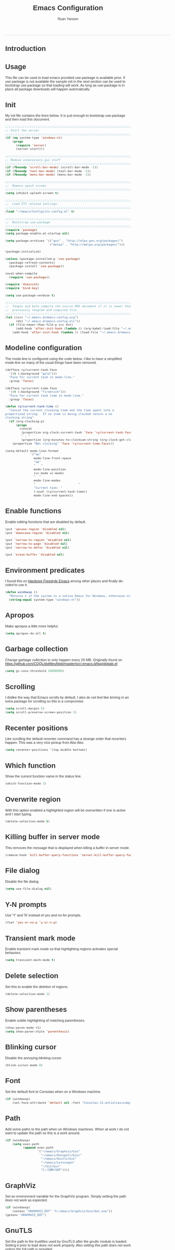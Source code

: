 #+TITLE: Emacs Configuration
#+LANGUAGE:  en
#+AUTHOR: Ryan Yanson
#+OPTIONS:   H:3 num:t   toc:3 \n:nil @:t ::t |:t ^:nil -:t f:t *:t <:nil
#+OPTIONS:   TeX:t LaTeX:nil skip:nil d:nil todo:t pri:nil tags:not-in-toc
#+OPTIONS:   author:t creator:t timestamp:t
#+DESCRIPTION: My custom emacs configuration
#+KEYWORDS:  My custom emacs configuration
#+INFOJS_OPT: view:nil toc:t ltoc:t mouse:underline buttons:0 path:http://orgmode.org/org-info.js
#+EXPORT_SELECT_TAGS: export
#+EXPORT_EXCLUDE_TAGS: 
#+HTML_HEAD: <style type="text/css">body{font-family:"lucida grande",tahoma,verdana,arial,sans-serif;font-size:11px;color:#333}.fbbody a{color:#3b5998;outline-style:none;text-decoration:none;font-size:11px;font-weight:bold;width:100%;height:100%}.fbbody a:hover{text-decoration:underline}table,.fbgreybox{margin:5px;background-color:#f7f7f7;border:1px solid #ccc;color:#333;padding:10px;font-size:13px;font-weight:bold}.fbbluebox,.org-src-container{background-color:#eceff6;border:1px solid #d4dae8;color:#333;padding:10px;font-size:13px;font-weight:bold;word-wrap:break-word;}.fbinfobox{background-color:#fff9d7;border:1px solid #e2c822;color:#333;padding:10px;font-size:13px;font-weight:bold}.tag{background-color:#fff9d7;border:1px solid #e2c822;color:#333;padding:10px;font-size:13px;font-weight:bold}.fberrorbox{background-color:#ffebe8;border:1px solid #dd3c10;color:#333;padding:10px;font-size:13px;font-weight:bold}hr,.fbcontentdivider{margin-top:15px;margin-bottom:15px;width:520px;height:1px;background-color:#d8dfea}.fbtab{padding:8px;background-color:#d8dfea;color:#3b5998;font-weight:bold;float:left;margin-right:4px;text-decoration:none}.fbtab:hover{background-color:#3b5998;color:#fff;cursor:hand}.timestamp{font-weight:bold}ul.org-ul{list-style-type:none;padding:0;margin:0;border:1px solid #d4dae8;font-weight:normal}.timestamp{font-weight:bold;float:right}ul.org-ul li{margin-top:0;margin-bottom:5px}.org-ul li:nth-child(odd){background-color:#d4dae8}.org-ul li:last-child{margin-bottom:0}</style>
------
* Introduction
* Usage
This file can be used to load emacs provided use-package is available prior.  If use package is not
available the sample init in the next section can be used to bootstrap use-package so that loading 
will work.  As long as use-package is in place all package downloads will happen automatically.

* Init
My init file contains the lines below.  It is just enough to bootstrap use-package
and then load this document.

#+begin_src emacs-lisp :tangle no
;;;;;;;;;;;;;;;;;;;;;;;;;;;;;;;;;;;;;;;;;;;;;;;;;;;;;;;;;;;;;;;;;;;;;;;;;;;;;;;;
;; Start the server
;;;;;;;;;;;;;;;;;;;;;;;;;;;;;;;;;;;;;;;;;;;;;;;;;;;;;;;;;;;;;;;;;;;;;;;;;;;;;;;;
(if (eq system-type 'windows-nt)
    (progn
      (require 'server) 
      (server-start)))

;;;;;;;;;;;;;;;;;;;;;;;;;;;;;;;;;;;;;;;;;;;;;;;;;;;;;;;;;;;;;;;;;;;;;;;;;;;;;;;;
;; Remove unnecessary gui stuff
;;;;;;;;;;;;;;;;;;;;;;;;;;;;;;;;;;;;;;;;;;;;;;;;;;;;;;;;;;;;;;;;;;;;;;;;;;;;;;;;
(if (fboundp 'scroll-bar-mode) (scroll-bar-mode -1))
(if (fboundp 'tool-bar-mode) (tool-bar-mode -1))
(if (fboundp 'menu-bar-mode) (menu-bar-mode -1))

;;;;;;;;;;;;;;;;;;;;;;;;;;;;;;;;;;;;;;;;;;;;;;;;;;;;;;;;;;;;;;;;;;;;;;;;;;;;;;;;
;;  Remove spash screen
;;;;;;;;;;;;;;;;;;;;;;;;;;;;;;;;;;;;;;;;;;;;;;;;;;;;;;;;;;;;;;;;;;;;;;;;;;;;;;;;
(setq inhibit-splash-screen t)

;;;;;;;;;;;;;;;;;;;;;;;;;;;;;;;;;;;;;;;;;;;;;;;;;;;;;;;;;;;;;;;;;;;;;;;;;;;;;;;;
;;  Load ITS related settings.
;;;;;;;;;;;;;;;;;;;;;;;;;;;;;;;;;;;;;;;;;;;;;;;;;;;;;;;;;;;;;;;;;;;;;;;;;;;;;;;;
(load "~/emacs/Config/its-config.el" t)

;;;;;;;;;;;;;;;;;;;;;;;;;;;;;;;;;;;;;;;;;;;;;;;;;;;;;;;;;;;;;;;;;;;;;;;;;;;;;;;;
;;  Bootstrap use-package.
;;;;;;;;;;;;;;;;;;;;;;;;;;;;;;;;;;;;;;;;;;;;;;;;;;;;;;;;;;;;;;;;;;;;;;;;;;;;;;;;
(require 'package)
(setq package-enable-at-startup nil)

(setq package-archives '(("gnu" . "http://elpa.gnu.org/packages/")
                         ("melpa" . "http://melpa.org/packages/")))

(package-initialize)

(unless (package-installed-p 'use-package)
  (package-refresh-contents)
  (package-install 'use-package))

(eval-when-compile
  (require 'use-package))

(require 'diminish)
(require 'bind-key)

(setq use-package-verbose t)

;;;;;;;;;;;;;;;;;;;;;;;;;;;;;;;;;;;;;;;;;;;;;;;;;;;;;;;;;;;;;;;;;;;;;;;;;;;;;;;;
;;  Tangle and byte compile the source ORG document if it is newer than the
;;  previously tangled and compiled file.
;;;;;;;;;;;;;;;;;;;;;;;;;;;;;;;;;;;;;;;;;;;;;;;;;;;;;;;;;;;;;;;;;;;;;;;;;;;;;;;;
(let ((src "~/.emacs.d/emacs-config.org")
      (dst "~/.emacs.d/emacs-config.elc"))
  (if (file-newer-than-file-p src dst)
      (add-hook 'after-init-hook (lambda () (org-babel-load-file "~/.emacs.d/emacs-config.org" t)))
    (add-hook 'after-init-hook (lambda () (load-file "~/.emacs.d/emacs-config.elc")))))
#+end_src

* Modeline configuration
The mode-line is configured using the code below.  I like to have a simplified
mode-line so many of the usual things have been removed.

#+begin_src emacs-lisp :tangle yes :exports code
(defface ry/current-task-face
  '((t (:background "gold")))
  "Face for current task in mode-line."
  :group 'faces)

(defface ry/current-time-face
  '((t (:background "firebrick")))
  "Face for current task time in mode-line."
  :group 'faces)

(defun ry/current-task-time ()
  "Concat the current clocking item and the time spent into a
propertized string.  If no item is being clocked return a no
clocking string"
  (if (org-clocking-p)
      (progn
        (concat 
         (propertize org-clock-current-task 'face 'ry/current-task-face)
         " : "
         (propertize (org-minutes-to-clocksum-string (org-clock-get-clocked-time)) 'face 'ry/current-time-face)))
    (propertize "Not clocking" 'face 'ry/current-time-face)))

(setq-default mode-line-format
              '("%e"
                mode-line-front-space
                "%b"
                "   "
                mode-line-position
                (vc-mode vc-mode)
                "  "
                mode-line-modes              
                "                        "
                "Current task: "
                (:eval (ry/current-task-time))
                mode-line-end-spaces))
#+end_src

* Enable functions
Enable editing functions that are disabled by default.

#+begin_src emacs-lisp :tangle yes :exports code
(put 'upcase-region 'disabled nil)
(put 'downcase-region 'disabled nil)

(put 'narrow-to-region 'disabled nil) 
(put 'narrow-to-page 'disabled nil) 
(put 'narrow-to-defun 'disabled nil) 

(put 'erase-buffer 'disabled nil)
#+end_src

* Environment predicates
I found this on [[http://doc.rix.si/org/fsem.html][Hardcore Freestyle Emacs]] among other places and finally decided to use it.

#+begin_src emacs-lisp :tangle yes :exports code
(defun windowsp ()
  "Returns t if the system is a native Emacs for Windows, otherwise nil"
  (string-equal system-type "windows-nt"))
#+end_src

* Apropos
Make apropos a little more helpful.

#+begin_src emacs-lisp :tangle yes :exports code 
(setq apropos-do-all t)
#+end_src

* Garbage collection
Change garbage collection to only happen every 20 MB.  Originally found on
https://github.com/CQQL/dotfiles/blob/master/src/.emacs.d/lisp/globals.el

#+begin_src emacs-lisp :tangle yes :exports code 
(setq gc-cons-threshold 20000000)
#+end_src

* Scrolling
I dislike the way that Emacs scrolls by default.  I also do not feel like brining
in an extra package for scrolling so this is a compromise.

#+begin_src emacs-lisp :tangle yes :exports code 
(setq scroll-margin 5)
(setq scroll-preserve-screen-position 1)
#+end_src

* Recenter positions
Like scrolling the default recenter command has a strange order that recenters 
happen.  This was a very nice pickup from Abo Abo.

#+begin_src emacs-lisp :tangle yes :exports code 
(setq recenter-positions '(top middle bottom))
#+end_src

* Which function
Show the current function name in the status line.

#+begin_src emacs-lisp :tangle yes :exports code 
(which-function-mode 1)
#+end_src

* Overwrite region
With this option enabled a highlighted region will be overwritten if one is active 
and I start typing.

#+begin_src emacs-lisp :tangle yes :exports code 
(delete-selection-mode t) 
#+end_src

* Killing buffer in server mode
This removes the message that is displayed when killing a buffer in server mode.

#+begin_src emacs-lisp :tangle yes :exports code 
(remove-hook 'kill-buffer-query-functions 'server-kill-buffer-query-function)
#+end_src

* File dialog
Disable the file dialog.

#+begin_src emacs-lisp :tangle yes :exports code 
(setq use-file-dialog nil)
#+end_src

* Y-N prompts
Use 'Y' and 'N' instead of yes and no for prompts.

#+begin_src emacs-lisp :tangle yes :exports code 
(fset 'yes-or-no-p 'y-or-n-p)
#+end_src

* Transient mark mode
Enable transient mark mode so that highlighting regions activates special behaviors.

#+begin_src emacs-lisp :tangle yes :exports code 
(setq transient-mark-mode t)
#+end_src

* Delete selection
Set this to enable the deletion of regions.

#+begin_src emacs-lisp :tangle yes :exports code 
(delete-selection-mode 1)
#+end_src

* Show parentheses
Enable subtle highlighting of matching parentheses.

#+begin_src emacs-lisp :tangle yes :exports code 
(show-paren-mode +1)
(setq show-paren-style 'parenthesis)
#+end_src

* Blinking cursor
Disable the annoying blinking cursor.

#+begin_src emacs-lisp :tangle yes :exports code 
(blink-cursor-mode 0) 
#+end_src

* Font
Set the default font to Consolas when on a Windows machine.

#+begin_src emacs-lisp :tangle yes :exports code 
(if (windowsp)
    (set-face-attribute 'default nil :font "Consolas-11:antialias=subpixel"))
#+end_src

* Path
Add some paths to the path when on Windows machines.  When at work I do not want
to update the path so this is a work around.

#+begin_src emacs-lisp :tangle yes :exports code 
(if (windowsp)
    (setq exec-path
          (append exec-path
                  '("~/emacs/Graphviz/bin"
                    "~/emacs/Hunspell/bin/"
                    "~/emacs/Gnutls/bin"
                    "~/emacs/Leiningen"
                    "~/Git/bin"
                    "C:/IBM/SDP"))))
#+end_src

* GraphViz
Set an environment variable for the GraphViz program.  Simply setting the path
does not work as expected.

#+begin_src emacs-lisp :tangle yes :exports code 
(if (windowsp)
    (setenv "GRAPHVIZ_DOT" "h:/emacs/Graphviz/bin/dot.exe"))
(getenv "GRAPHVIZ_DOT")
#+end_src

* GnuTLS
Set the path to the trustfiles used by GnuTLS after the gnutls module is loaded.
Setting it prior to load does not work properly.  Also setting this path does 
not work unless the full path is provided.

#+begin_src emacs-lisp :tangle yes :exports code 
(if (windowsp)
    (eval-after-load "gnutls" 
      '(progn 
         (setq gnutls-trustfiles '("h:/emacs/cacert.pem")))))
#+end_src

* Working with long lines
This setting is used to truncate lines instead of wrapping them.  I like the 
idea of visual-line-mode but never got used to it.

#+begin_src emacs-lisp :tangle yes :exports code 
(set-default 'truncate-lines t)
;;(global-visual-line-mode)
;;(setq visual-line-fringe-indicators '(left-curly-arrow right-curly-arrow))
#+end_src

* Large files
I work with log files quite often and sometimes they are very large.  The 
setting below will allow files to be opened without warnings until they are
over 100MB in size.

#+begin_src emacs-lisp :tangle yes :exports code 
(set-default 'large-file-warning-threshold 1000000000)
#+end_src

* Backup files
Set values so that backup files are not littering my directories.  The BACKUP
folder will be ignored by git.

#+begin_src emacs-lisp :tangle yes :exports code 
(setq backup-directory-alist
      `((".*" . "~/.emacs.d/BACKUP")))
(setq auto-save-file-name-transforms
      `((".*" , "~/.emacs.d/BACKUP" t)))
#+end_src

* Tabs
Use four spaces in place of tab characters.  Things get weird when programs 
don't treat tabs the same.

#+begin_src emacs-lisp :tangle yes :exports code 
(setq-default indent-tabs-mode nil)
(setq tab-width 4)
#+end_src

* Fix spaces
  The following is an alternative to the typical M-SPC key binding that does different things based on how many times you use it.

#+begin_src emacs-lisp :tangle yes :exports code
(bind-key "M-SPC" 'cycle-spacing)
#+end_src

* File refreshing
Automatically revert the buffer to the contents of the file on the disk if it has 
changed.

#+begin_src emacs-lisp :tangle yes :exports code 
(global-auto-revert-mode t)
#+end_src

* Navigation
I am starting to get used to idea of setting mark and moving back and forth.  This
key binding was taken from Sacha Chua.  

#+begin_src emacs-lisp :tangle yes :exports code 
(bind-key "C-x p" 'pop-to-mark-command)
(setq set-mark-command-repeat-pop t)
#+end_src

* Spelling
** Configuration
I am very poor at spelling.  The following will enable flyspell and use Hunspell
as the background spelling process.  The dictionary and Hunspell are installed 
below my home directory on my Windows machines.

#+begin_src emacs-lisp :tangle yes :exports code  
(setq ispell-personal-dictionary "~/emacs/Config/en_US_personal")
(setq ispell-silently-savep t)
(setq ispell-quietly t)
#+end_src

Flyspell will need a couple environment variables set to know what the default
dictionary is and its path.  This may be done in Linux but is not done properly
in Windows, so set it up here.

#+begin_src emacs-lisp :tangle yes :exports code  
(if (windowsp)
    (progn
      (setenv "DICTIONARY" "en_US")
      (setenv "DICPATH" "~/emacs/Hunspell/share/hunspell"))
  (progn
    (setenv "DICTIONARY" "en US")
    (setenv "DICTPATH" "/usr/share/hunspell")))
#+end_src

Enable spelling for comments in programming modes too.

#+begin_src emacs-lisp :tangle yes :exports code  
(add-hook 'java-mode-hook
          (lambda ()
            (flyspell-prog-mode)))
            
(add-hook 'emacs-lisp-mode-hook
          (lambda ()
            (flyspell-prog-mode)))
#+end_src

This was a suggestion from [[http://www.emacswiki.org/emacs/FlySpell]] as a way to 
speed up flyspell by not writing messages.

#+begin_src emacs-lisp :tangle yes :exports code   
(setq flyspell-issue-message-flag nil)
#+end_src

** Key bindings

#+begin_src emacs-lisp :tangle yes :exports code 
(global-set-key (kbd "<f1>") 'ry/flyspell-check-previous-highlighted-word)
(global-set-key (kbd "<f2>") 'flyspell-correct-word-before-point)
(global-set-key (kbd "<f3>") 'ry/flyspell-check-next-highlighted-word)
(global-set-key (kbd "<f4>") 'ispell-buffer)
#+end_src

** Functions
This function was taken from http://www.emacswiki.org/emacs/FlySpell.  It will 
enable the use of a popup for flyspell instead of it's normal mode of operation.
Company uses a popup so why not have a similar behavior for Flyspell.  This 
could be annoying if checking a whole buffer but I usually do not check a whole
buffer at once.

#+begin_src emacs-lisp :tangle yes :exports code 
(defun flyspell-emacs-popup-textual (event poss word)
  "A textual flyspell popup menu."
  (require 'popup)
  (let* ((corrects (if flyspell-sort-corrections
                       (sort (car (cdr (cdr poss))) 'string<)
                     (car (cdr (cdr poss)))))
         (cor-menu (if (consp corrects)
                       (mapcar (lambda (correct)
                                 (list correct correct))
                               corrects)
                     '()))
         (affix (car (cdr (cdr (cdr poss)))))
         show-affix-info
         (base-menu  (let ((save (if (and (consp affix) show-affix-info)
                                     (list
                                      (list (concat "Save affix: " (car affix))
                                            'save)
                                      '("Accept (session)" session)
                                      '("Accept (buffer)" buffer))
                                   '(("Save word" save)
                                     ("Accept (session)" session)
                                     ("Accept (buffer)" buffer)))))
                       (if (consp cor-menu)
                           (append cor-menu (cons "" save))
                         save)))
         (menu (mapcar
                (lambda (arg) (if (consp arg) (car arg) arg))
                base-menu)))
    (cadr (assoc (popup-menu* menu :scroll-bar t) base-menu))))
#+end_src

Add a hook for the function defined above using popups for spell checking.

#+begin_src emacs-lisp :tangle yes :exports code 
(eval-after-load "flyspell"
  '(progn
     (fset 'flyspell-emacs-popup 'flyspell-emacs-popup-textual)))
#+end_src

Function to check the next highlighted word.

#+begin_src emacs-lisp :tangle yes :exports code 
(defun ry/flyspell-check-next-highlighted-word ()
  "Custom function to spell check next highlighted word"
  (interactive)
  (flyspell-goto-next-error)
  (flyspell-correct-word-before-point))
#+end_src

This is a slightly modified version of function with the same name from Flyspell.
It uses flyspell-correct-word-before-point instead of ispell-word so that the
popup defined above will be used for corrections.

#+begin_src emacs-lisp :tangle yes :exports code 
(defun ry/flyspell-check-previous-highlighted-word (&optional arg)
  "Correct the closer misspelled word.
This function scans a mis-spelled word before the cursor. If it finds one
it proposes replacement for that word. With prefix arg, count that many
misspelled words backwards."
  (interactive)
  (let ((pos1 (point))
	(pos  (point))
	(arg  (if (or (not (numberp arg)) (< arg 1)) 1 arg))
	ov ovs)
    (if (catch 'exit
	  (while (and (setq pos (previous-overlay-change pos))
		      (not (= pos pos1)))
	    (setq pos1 pos)
	    (if (> pos (point-min))
		(progn
		  (setq ovs (overlays-at (1- pos)))
		  (while (consp ovs)
		    (setq ov (car ovs))
		    (setq ovs (cdr ovs))
		    (if (and (flyspell-overlay-p ov)
			     (= 0 (setq arg (1- arg))))
			(throw 'exit t)))))))
	(save-excursion
	  (goto-char pos)
	  ;; (ispell-word)
      (flyspell-correct-word-before-point)
	  (setq flyspell-word-cache-word nil) ;; Force flyspell-word re-check
	  (flyspell-word))
      (error "No word to correct before point"))))
#+end_src

* Key bindings
** Alter return key behavior
This changes the way the return key behaves.  When return is pressed it will
insert a newline and also indent the next line.  Good for programming.

#+begin_src emacs-lisp :tangle yes :exports code 
(define-key global-map (kbd "RET") 'newline-and-indent)
#+end_src

** Change window size

#+begin_src emacs-lisp :tangle yes :exports code 
(global-set-key (kbd "S-C-<left>") 'shrink-window-horizontally)
(global-set-key (kbd "S-C-<right>") 'enlarge-window-horizontally)
(global-set-key (kbd "S-C-<down>") 'shrink-window)
(global-set-key (kbd "S-C-<up>") 'enlarge-window)
#+end_src


#+begin_src emacs-lisp :tangle yes :exports code
;;;;;;;;;;;;;;;;;;;;;;;;;;;;;;;;;;;;;;;;;;;;;;;;;;;;;;;;;;;;;;;;;;;;;;;;;;;;;;;;
;;  Key bindingd for custom functions.
;;;;;;;;;;;;;;;;;;;;;;;;;;;;;;;;;;;;;;;;;;;;;;;;;;;;;;;;;;;;;;;;;;;;;;;;;;;;;;;;
(global-set-key (kbd "C-x r M-w") 'my-copy-rectangle)
(global-set-key (kbd "C-x r C-y") 'yank-replace-rectangle)
(global-set-key (kbd "<f12>") 'ry/open-temp-buffer)
#+end_src


#+begin_src emacs-lisp :tangle yes :exports code
;;;;;;;;;;;;;;;;;;;;;;;;;;;;;;;;;;;;;;;;;;;;;;;;;;;;;;;;;;;;;;;;;;;;;;;;;;;;;;;;
;;  I dont use tags so this was poached from those keys.
;;;;;;;;;;;;;;;;;;;;;;;;;;;;;;;;;;;;;;;;;;;;;;;;;;;;;;;;;;;;;;;;;;;;;;;;;;;;;;;;
(global-set-key (kbd "M-.") 'find-function-at-point)
#+end_src

* Browsing
** Configuration
I mainly use Internet Explorer when on Windows machines so browse the current URL using it.
#+begin_src emacs-lisp :tangle yes :exports code
(setq browse-url-browser-function 'browse-url-generic
      browse-url-generic-program (if (windowsp)
                                     "C:/Program Files/Internet Explorer/iexplore.exe"))
#+end_src

** Key binding
#+begin_src emacs-lisp :tangle yes :exports code
(global-set-key (kbd "C-c B") 'browse-url-at-point)
#+end_src

** Buffer management
I only kill the current buffer most of the time.  The binding below is used so
that I do not need to select which buffer to kill.  If I need to kill a bunch of
buffers or one that is not the current one I will use helm.

#+begin_src emacs-lisp :tangle yes :exports code
(global-set-key (kbd "C-x k") 'kill-this-buffer)
#+end_src

** Beginning of line
I program most of the time.  Moving to the beginning of the means moving to the
first non-whitepace character instead of moving to the true beginning on the 
line.  This was taken from the Prelude configuration.

#+begin_src emacs-lisp :tangle yes :exports code
(global-set-key [remap move-beginning-of-line] 'prelude-move-beginning-of-line)

#+end_src

#+begin_src emacs-lisp :tangle yes :exports code
;;;;;;;;;;;;;;;;;;;;;;;;;;;;;;;;;;;;;;;;;;;;;;;;;;;;;;;;;;;;;;;;;;;;;;;;;;;;;;;;
;;  Kill buffers for dired mode and package menu mode instead of burying them.
;;  Taken from : https://github.com/mwfogleman/config/blob/master/home/.emacs.d/michael.org
;;;;;;;;;;;;;;;;;;;;;;;;;;;;;;;;;;;;;;;;;;;;;;;;;;;;;;;;;;;;;;;;;;;;;;;;;;;;;;;;
(eval-after-load "dired"
  (progn
    '(bind-keys :map dired-mode-map
                ("q" . kill-this-buffer))))

(bind-keys :map package-menu-mode-map
           ("q" . kill-this-buffer))

;;;;;;;;;;;;;;;;;;;;;;;;;;;;;;;;;;;;;;;;;;;;;;;;;;;;;;;;;;;;;;;;;;;;;;;;;;;;;;;;
;;  Small function to remove all ^M characters from a file.  Taken from:
;;  http://www.archivum.info/comp.emacs/2007-06/00348/Re-Ignore-%5EM-in-mixed-%28LF-and-CR+LF%29-line-ended-textfiles.html
;;;;;;;;;;;;;;;;;;;;;;;;;;;;;;;;;;;;;;;;;;;;;;;;;;;;;;;;;;;;;;;;;;;;;;;;;;;;;;;;
(defun hide-dos-eol ()
  "Do not show ^M in files containing mixed UNIX and DOS line endings."
  (interactive)
  (setq buffer-display-table (make-display-table))
  (aset buffer-display-table ?\^M []))

(defun ry/replace-character-at-point (new-char)
  "Replace the character at point in the same way that the command works in vim"
  (interactive "c")
  (delete-char 1)
  (insert new-char))
  ;;(backward-char))

;;;;;;;;;;;;;;;;;;;;;;;;;;;;;;;;;;;;;;;;;;;;;;;;;;;;;;;;;;;;;;;;;;;;;;;;;;;;;;;;
;;  Helper for copying a rectangle.
;;  Taken from http://www.emacswiki.org/emacs/RectangleCommands
;;;;;;;;;;;;;;;;;;;;;;;;;;;;;;;;;;;;;;;;;;;;;;;;;;;;;;;;;;;;;;;;;;;;;;;;;;;;;;;;
(defun my-copy-rectangle (start end)
  "Copy the region-rectangle instead of `kill-rectangle'."
  (interactive "r")
  (setq killed-rectangle (extract-rectangle start end)))

;;;;;;;;;;;;;;;;;;;;;;;;;;;;;;;;;;;;;;;;;;;;;;;;;;;;;;;;;;;;;;;;;;;;;;;;;;;;;;;;
;;  Helper for replacing/yanking one rectangle with another.
;;  Taken from http://www.emacswiki.org/emacs/RectangleCommands
;;;;;;;;;;;;;;;;;;;;;;;;;;;;;;;;;;;;;;;;;;;;;;;;;;;;;;;;;;;;;;;;;;;;;;;;;;;;;;;;
(defun yank-replace-rectangle (start end)
  "Similar like yank-rectangle, but deletes selected rectangle first."
  (interactive "r")
  (delete-rectangle start end)
  (pop-to-mark-command)
  (yank-rectangle))

;;;;;;;;;;;;;;;;;;;;;;;;;;;;;;;;;;;;;;;;;;;;;;;;;;;;;;;;;;;;;;;;;;;;;;;;;;;;;;;;
;;  Function to open a *TEMP#* buffer based on the numeric argument passed.
;;;;;;;;;;;;;;;;;;;;;;;;;;;;;;;;;;;;;;;;;;;;;;;;;;;;;;;;;;;;;;;;;;;;;;;;;;;;;;;;
(defun ry/open-temp-buffer (&optional num)
  "Open a numbered *TEMP#* buffer based on argument."
  (interactive "p")
  (switch-to-buffer
   (format "*TEMP%d*" num))
  (god-local-mode 1))
#+end_src

* Quit process on exit
This will quit all processes without prompting me to do so when closing Emacs.

#+begin_src emacs-lisp :tangle yes :exports code
(require 'cl)
(defadvice save-buffers-kill-emacs (around no-query-kill-emacs activate)
           (cl-flet ((process-list ())) ad-do-it))
#+end_src

* SQL
Work uses DB2 and DataStudio.  Opening RAD and DataStudio at the same time is a 
major drain on resources, especially when WAS is also running.  Instead I will 
stay in Emacs to do my database work. 
** Setup
The code below is used to setup a few configurations based on if the client is
Windows or not.  The configuration was lifted from a nice document located
[[http://www.ibm.com/developerworks/data/library/techarticle/0206mathew/0206mathew.html]]][here].

| Option | Decription                                               |
|--------+----------------------------------------------------------|
| -t     | Semicolon (;) is treated as the command line terminator. |
| +ec    | Print SQLCODE.                                           |
| +m     | Print number of rows affected by statement.              |

#+begin_src emacs-lisp :tangle yes :exports code 
(if (windowsp)
    (progn  
      (setq sql-db2-program "C:/PROGRA~2/IBM/SQLLIB/BIN/db2cmd.exe")
      (setq sql-db2-options '("-c" "-i" "-w" "db2setcp.bat" "db2" "-tv" "-ec" "-m"))))
#+end_src

This list will be used to hold the SQL buffers that have the DB2 process.  I have a tendency
to leave DB connections alive when I leave for the day.  These settings will keep a list of 
connection buffers and will close any hanging buffers at 5:00 PM.

#+begin_src emacs-lisp :tangle yes :exports code
(setq db-buffers-list ())

(run-at-time "17:00" 3600 'ry/sql-connection-cleanup)
#+end_src

** Key bindings
The key bindings below revolve around the F5 key.  This was done to be similar to
the main key used in DataStudio.

#+begin_src emacs-lisp :tangle yes :exports code
(global-set-key (kbd "<f5>") 'ry/sql-send-paragraph)
(global-set-key (kbd "<S-f5>") 'ry/sql-open-database)
(global-set-key (kbd "<C-f5>") 'ry/sql-send-export-paragraph)
(global-set-key (kbd "<M-f5>") 'ry/sql-connect)
#+end_src

** Functions
Custom function for opening DB2 database connections.  This may not be the best 
way to achieve multiple database connections at once as the SQLi hook is not being
invoked but I do not have enough knowledge of sql.el to find the solution.

#+begin_src emacs-lisp :tangle yes :exports code
(defun ry/sql-open-database (database username password)
  "Open a SQLI process and name the SQL statement window with the name provided."
  (interactive (list
                (read-string "Database: ")
                (read-string "Username: ")
                (read-passwd "Password: ")))
  (god-local-mode)
  (setq sql-set-product "db2")
  
  (sql-db2 (upcase database))
  (sql-rename-buffer (upcase database))
  (setq sql-buffer (current-buffer))
  (sql-send-string (concat "CONNECT TO " database " USER " username " USING " password ";"))
  
  ;;  These will be used later by midnight mode.
  (set (make-local-variable 'database-name) (upcase database))
  (set (make-local-variable 'database-conn-p) t)
  (add-to-list 'db-buffers-list (current-buffer))

  (other-window 1)
  (switch-to-buffer (concat "*DB:" (upcase database) "*"))
  (sql-mode)
  (sql-set-product "db2")
  (setq sql-buffer (concat "*SQL: " (upcase database) "*")))
#+end_src

#+begin_src emacs-lisp :tangle yes :exports code
(defun ry/sql-reopen-database (username password)
  "Reconnect to the database that the current buffer was connected to."
  (interactive (list       
                (read-string "Username: ")
                (read-passwd "Password: ")))

  ;;  TODO : Need to check to make sure the current buffer is a DB buffer.

  (sql-send-string (concat "CONNECT TO " database-name " USER " username " USING " password ";"))
  
  (setq database-conn-p t))
#+end_src

This function will be used as part of a run-at-time function.  It will look at the list of known
DB2 buffers and close the related connection if it sees that the connection is still open.  There
is a hole if the connection in established outside of the normal method used by me.

#+begin_src emacs-lisp :tangle yes :exports code
(defun ry/sql-connection-cleanup ()
  (interactive)
  "This function will look for open database connections
and disconnect them.  It is assumed that a connection is
only opened by ry/sql-open-database."
  (let ((tmp-list db-buffers-list))
    (dolist (db-buffer tmp-list)
      (if (buffer-live-p db-buffer)
        (with-current-buffer db-buffer 
          (cond ((and (get-buffer-process db-buffer) database-conn-p)
                 (message "Old connection to %s found." database-name)
                 (sql-send-string (concat "DISCONNECT " database-name ";"))
                 (setq database-conn-p nil))
                ((not database-conn-p)
                 (message "Skipping %s as it is not connected." database-name))
               (t (message "Default condition met!"))))
        (progn
          (message "Buffer no longer exists, removing %s." db-buffer)
          (setq db-buffers-list (delete db-buffer db-buffers-list)))))))
#+end_src

Custom function for connecting to a database.  This is no longer in use as I will
use the function above instead.  

#+begin_src emacs-lisp :tangle yes :exports code
(defun ry/sql-connect (database username password)
  "Custom SQL connect"
  (interactive (list
                (read-string "Database: ")
                (read-string "Username: ")
                (read-passwd "Password: ")))
  (sql-send-string (concat "CONNECT TO " database " USER " username " USING " password ";")))
#+end_src

The method below was created because I have a tendency to forget to put a restriction
on the number of rows returned by my queries.  It needs some serious TLC to get it 
working correctly.

#+begin_src emacs-lisp :tangle yes :exports code
(defun ry/sql-send-paragraph ()
  "Add FETCH FIRST clause to the SQL statement prior to sending"
  (interactive)
  (let ((start (save-excursion
                 (backward-paragraph)
                 (point)))
        (end (save-excursion
               (forward-paragraph)
               (point))))
    (save-restriction
      (narrow-to-region start end)
      (if (not (search-forward-regexp "select" nil t))
          (if (not (search-forward-regexp "fetch" nil t))
              (sql-send-string (buffer-substring-no-properties start end))
            (sql-send-string (concat (buffer-substring-no-properties start (1- end)) " FETCH FIRST 50 ROWS ONLY WITH UR;")))
        (sql-send-string (buffer-substring-no-properties start end))))))
#+end_src

The function below is used quite often.  It is not the prettiest but it gets the
job done.  It will wrap the current SQL statement in an EXPORT prior to sending.  
This is helpful when I want to see a large XML document or I want to retrieve a
row that exceeds the maximum number of characters that the DB2 CLP will return.

#+begin_src emacs-lisp :tangle yes :exports code
(defun ry/sql-send-export-paragraph ()
  "Prefix the current paragraph with an EXPORT command and 
send the paragraph to the SQL process."
  (interactive)
  (let ((start (save-excursion
                 (backward-paragraph)
                 (point)))
        (end (save-excursion
               (forward-paragraph)
               (point)))
        (temp-file
         (make-temp-file "DB2-EXPORT-" nil)))
    (sql-send-string (concat "EXPORT TO " temp-file " OF DEL MODIFIED BY COLDEL0x09 " (buffer-substring-no-properties start end)))
    (switch-to-buffer "*EXPORT*")
    (sleep-for 1)
    (insert-file-contents-literally (concat temp-file ".001.xml"))
    (goto-char (point-min))
    (while (re-search-forward "<\\?xml version=\"1.0\" encoding=\"UTF-8\" \\?>" nil t)
      (replace-match "\n  <?xml version=\"1.0\" encoding=\"UTF-8\" ?>" nil nil))
    (goto-char (point-min))
    (kill-line)
    (goto-longest-line (point-min) (point-max))
    (let ((max-length (- (line-end-position) (line-beginning-position))))
      (goto-char (point-min))
      (setq more-lines t)
      (while more-lines
     	(setq cur-length (- (line-end-position) (line-beginning-position)))
     	(if (< cur-length max-length)
     	    (progn 
     	      (goto-char (line-end-position))
     	      (insert-char 32 (- max-length cur-length))))
     	(setq more-lines (= 0 (forward-line 1)))))
    (kill-rectangle (point-min) (point-max))
    (erase-buffer)
    (insert-file-contents-literally temp-file)
    (while (re-search-forward "\"<XDS\.\*\$" nil t)
      (replace-match "" nil nil))
    (goto-char (point-min))
    (while (re-search-forward "\"" nil t)
      (replace-match "" nil nil))
    (goto-char (point-min))
    (goto-char (line-end-position))
    (yank-rectangle)
    (god-local-mode 1)))
#+end_src

#+begin_src emacs-lisp :tangle yes :exports code
;;;;;;;;;;;;;;;;;;;;;;;;;;;;;;;;;;;;;;;;;;;;;;;;;;;;;;;;;;;;;;;;;;;;;;;;;;;;;;;;
;;  Taken from Prelude.  Make the point move to the beginning of the line in the
;;  same way Eclipse does.  Really move back-and-forth between the hard
;;  beginning of the line and the first non-space character.
;;;;;;;;;;;;;;;;;;;;;;;;;;;;;;;;;;;;;;;;;;;;;;;;;;;;;;;;;;;;;;;;;;;;;;;;;;;;;;;;
(defun prelude-move-beginning-of-line (arg)
  "Move point back to indentation of beginning of line.

Move point to the first non-whitespace character on this line.
If point is already there, move to the beginning of the line.
Effectively toggle between the first non-whitespace character and
the beginning of the line.

If ARG is not nil or 1, move forward ARG - 1 lines first. If
point reaches the beginning or end of the buffer, stop there."
  (interactive "^p")
  (setq arg (or arg 1))

  ;; Move lines first
  (when (/= arg 1)
    (let ((line-move-visual nil))
      (forward-line (1- arg))))

  (let ((orig-point (point)))
    (back-to-indentation)
    (when (= orig-point (point))
      (move-beginning-of-line 1))))
#+end_src

* XML
** Key bindings
See the Hydra configuration for the key bindings for XML.

| Key     | Command                 |
|---------+-------------------------|
| C-c x f | Pretty-print XML region |
| C-c x l | Compact XML region      |
| C-c x w | Get current xpath       |
| C-c x x | Run xquery on buffer    |
| C-c x X | Run xquery on region    |

** Functions
I am a Java programmer so I created my own utility for formatting XML documents.  The
listing is below.  Basically it accepts the XML document to be formatted and an 
optional argument to indicate if you want the compact formatting or pretty print.
#+begin_src java :tangle no
package com.brookwood.util;

import java.io.IOException;
import java.io.StringReader;
import java.io.StringWriter;
import java.util.Scanner;

import javax.xml.parsers.DocumentBuilder;
import javax.xml.parsers.DocumentBuilderFactory;
import javax.xml.parsers.ParserConfigurationException;

import org.w3c.dom.DOMConfiguration;
import org.w3c.dom.DOMImplementation;
import org.w3c.dom.Document;
import org.w3c.dom.ls.DOMImplementationLS;
import org.w3c.dom.ls.LSOutput;
import org.w3c.dom.ls.LSSerializer;
import org.xml.sax.InputSource;
import org.xml.sax.SAXException;

/*******************************************************************************
 * This class is used to format an XML document.  If the document is to be 
 * "pretty" printed the "--pretty" parameter should be passed before the document
 * to be formatted.  If the pretty flag is not set the XML will be formatted to
 * be on a single line.
 * 
 * @author Ryan Yanson
 *
 ******************************************************************************/
public class XMLFormatter {

	/***************************************************************************
	 * Main entry point for program.
	 * 
	 * @param	args The command line arguments.
	 **************************************************************************/
	public static void main(String[] args) {
		(new XMLFormatter()).run(args);
	}

	/***************************************************************************
	 * Format the XML document passed.  If the first argument is "--pretty" then
	 * format the document for printing, else format it on a single line.
	 * 
	 * @param	args The arguments passed from the command line.
	 **************************************************************************/
	private void run(String[] args) {
		Boolean doIndent = false;
		
		if (args.length >= 1) {
			doIndent = args[0].equalsIgnoreCase("--pretty") ? true : false;
		}
		
		Scanner sc = new Scanner(System.in);
		StringBuilder xml = new StringBuilder();
		
		while (sc.hasNextLine()) {
			String line = sc.nextLine();
			
			//  Remove spaces between tags.
			line = line.replaceAll(">\\s+<", "><");
			line = line.replaceAll("^\\s+<", "<");
			
			xml.append(line);
		}
		
		sc.close();
		
		System.out.print(serializeXML(createDOM(xml.toString()), doIndent));
		System.exit(0);
	}
	
	/***************************************************************************
	 * Create a W3C DOM object.
	 * 
	 * @param cissEvent The CISS event in XML format.
	 * @return a DOM object.
	 * @throws IOException
	 * @throws SAXException
	 **************************************************************************/
	public Document createDOM(String xmlString) {
		try {
			InputSource source = new InputSource(new StringReader(xmlString));
			
			DocumentBuilder builder = DocumentBuilderFactory.newInstance().newDocumentBuilder();
			return builder.parse(source);
		} catch (SAXException e) {
			System.err.println("SAXException while processing XML string : " + e.getMessage());
			System.exit(1);
		} catch (IOException e) {
			System.err.println("IOException while processing XML string : " + e.getMessage());
			System.exit(1);
		} catch (ParserConfigurationException e) {
			System.err.println("ParserConfigurationException while processing XML string : " + e.getMessage());
			System.exit(1);
		}
		
		return null;
	}
	
	/***************************************************************************
	 * Serialize an XML document for printing or onto a single line.
	 * 
	 * @param	document The document to format.
	 * @param	doIndent A Boolean indicating if pretty printing should be used.
	 * @return	The serialized XML document.
	 **************************************************************************/
	public String serializeXML(Document document, Boolean doIndent) {
		DOMImplementation domImplementation = document.getImplementation();
		
		if (domImplementation.hasFeature("LS", "3.0") && domImplementation.hasFeature("Core", "2.0")) {
			DOMImplementationLS domImplementationLS = (DOMImplementationLS) domImplementation.getFeature("LS", "3.0");
			LSSerializer lsSerializer = domImplementationLS.createLSSerializer();
			lsSerializer.setNewLine("\n");
			
			DOMConfiguration domConfiguration = lsSerializer.getDomConfig();
			
			if (domConfiguration.canSetParameter("format-pretty-print", doIndent)) {
				lsSerializer.getDomConfig().setParameter("format-pretty-print", doIndent);
				
				LSOutput lsOutput = domImplementationLS.createLSOutput();
				lsOutput.setEncoding("UTF-8");
				
				StringWriter stringWriter = new StringWriter();

				lsOutput.setCharacterStream(stringWriter);
				lsSerializer.write(document, lsOutput);
				
				return stringWriter.toString();
			} else {
				throw new RuntimeException("DOMConfiguration 'format-pretty-print' parameter isn't settable.");
			}
		} else {
			throw new RuntimeException("DOM 3.0 LS and/or DOM 2.0 Core not supported.");
		}
	}
	
}
#+end_src

Pretty-print the selected region using the Java utility defined above.

#+begin_src emacs-lisp :tangle yes :exports code
(defun ry/xml-format (beg end)
  "Call an external Java program to format the current region
as an XML document.  Region needs to contain a valid XML document."
  (interactive "*r")
  (save-excursion
    (shell-command-on-region beg end "java -jar H:/emacs/Java/XMLFormatter.jar --pretty" (current-buffer) t)))
#+end_src

Compact the XML document in the active region using the Java utility defined above.

#+begin_src emacs-lisp :tangle yes :exports code
(defun ry/xml-linearlize (beg end)
  "Call an external Java program to linearlize the current region.  
Region needs to contain a valid XML document."
  (interactive "*r")
  (save-excursion
    (shell-command-on-region beg end "java -jar H:/emacs/Java/XMLFormatter.jar " (current-buffer) t)))
#+end_src

I work with a lot of XML documents.  Most of the time I can just look at the document
and see what I need.  Occasional it can be helpful to write an Xquery to explore the
document.  The code below is a modified version of the functions provided on
http://donnieknows.com/blog/hacking-xquery-emacs-berkeley-db-xml.  While the article 
uses Berkley DB XML I opted to use Saxon.  Saxon is easy to obtain and the installation
is simply unzipping a file and placing a JAR where I want.  This works well on work
machines.

An additional function was also created for performing an Xquery using the entire
buffer instead of an active region.  I find it annoying to have to select things when
I typically write the Xquery as if the buffer was the whole document.

#+begin_src emacs-lisp :tangle yes :exports code
(defun ry/xquery ()
  "Perform Xquery using Saxon with the current buffer."
  (interactive "")
  (let ((beg (point-min))
        (end (point-max)))
    (ry/xquery-with-region beg end)))

(defun ry/xquery-with-region (beg end)
  "Perform Xquery using Saxon with the current region."
  (interactive "*r")
  (let ((newbuffer nil)
        (buffer (get-buffer "xquery-result"))
        (xquery (buffer-substring beg end)))
    (setq xquery-result
          (cond
           ((buffer-live-p buffer) buffer)
           (t (setq newbuffer t) (generate-new-buffer "xquery-result"))))
    (with-current-buffer xquery-result
      (with-timeout
          (10 (insert "Gave up because query was taking too long."))
        (erase-buffer)
        (insert (ry/perform-xquery xquery t)))
      (nxml-mode)
      (goto-char (point-min)))
    (switch-to-buffer-other-window xquery-result)
    (other-window -1)))

(defun ry/perform-xquery (xquery &optional timed)
  "Perform the selected Xquery using Saxon."
  (setq file (make-temp-file "elisp-dbxml-"))
  (write-region xquery nil file)
  (setq result (shell-command-to-string
                (concat "java -cp H:/emacs/Java/saxon9he.jar net.sf.saxon.Query -q:\"" file "\" !indent=yes\n")))
  (delete-file file)
  (concat "" result))
#+end_src

This function is a modified version of the function found at 
http://www.emacswiki.org/emacs/NxmlMode#toc11.  In addition to displaying the
current xpath in the echo area it will be copied to the clipboard.  This has
proven to be useful many times when someone asks me for the xpaths for all tags
in a document.  It can be added to a macro to generate the list automatically.

#+begin_src emacs-lisp :tangle yes :exports code
;;;;;;;;;;;;;;;;;;;;;;;;;;;;;;;;;;;;;;;;;;;;;;;;;;;;;;;;;;;;;;;;;;;;;;;;;;;;;;;;
;;  The function below is a modified version of a function found at:
;;  http://www.emacswiki.org/emacs/NxmlMode#toc11.  In additional to displaying
;;  the current XPATH in the echo area it will be copied to the clipboard.
;;;;;;;;;;;;;;;;;;;;;;;;;;;;;;;;;;;;;;;;;;;;;;;;;;;;;;;;;;;;;;;;;;;;;;;;;;;;;;;;
(defun ry/xml-where ()
  "Display the hierarchy of XML elements the point is on as a path."
  (interactive)
  (let ((path nil))
    (save-excursion
      (save-restriction
        (widen)
        (while (and (< (point-min) (point)) ;; Doesn't error if point is at beginning of buffer
                    (condition-case nil
                        (progn
                          (nxml-backward-up-element) ; always returns nil
                          t)
                      (error nil)))
          (setq path (cons (xmltok-start-tag-local-name) path)))
        (kill-new (format "/%s" (mapconcat 'identity path "/")))
        (message "XPath copied: 「%s」" (mapconcat 'identity path "/"))))))
#+end_src
* Buffer management
** Key bindings
#+begin_src emacs-lisp :tangle yes :exports code
(global-set-key (kbd "C-x 2") 'sacha/vsplit-last-buffer)
(global-set-key (kbd "C-x 3") 'sacha/hsplit-last-buffer)
(global-set-key (kbd "C-x k") 'kill-this-buffer)
#+end_src

** Functions
Enable god-mode prior to switching buffers.  This is done as I am trying to use
god-mode as a poor-mans evil mode and constantly forget to switch back into 
god-mode.  It would probably be better to force myself to do the switching but
I cannot get it.
#+begin_src emacs-lisp :tangle yes :exports code
(defun ry/switch-buffer ()
  "Function to switch the current buffer to God-mode
 prior to switching buffers."
  (interactive)
  (god-local-mode 1)
  (helm-mini))
#+end_src

Two handy little functions courtesy of Sacha Chua, http://pages.sachachua.com/.emacs.d/Sacha.html.

#+begin_src emacs-lisp :tangle yes :exports code
(defun sacha/vsplit-last-buffer (prefix)
  "Split the window vertically and display the previous buffer."
  (interactive "p")
  (split-window-vertically)
  (other-window 1 nil)
  (unless prefix
    (switch-to-next-buffer)))

(defun sacha/hsplit-last-buffer (prefix)
  "Split the window horizontally and display the previous buffer."
  (interactive "p")
  (split-window-horizontally)
  (other-window 1 nil)
  (unless prefix (switch-to-next-buffer)))
#+end_src

I don't use this function but am leaving it in case I do find a need for it.  Taken
from http://emacsredux.com/blog/2013/03/30/kill-other-buffers/. 

#+begin_src emacs-lisp :tangle yes :exports code
(defun kill-other-buffers ()
  "Kill all buffers but the current one.
Don't mess with special buffers."
  (interactive)
  (dolist (buffer (buffer-list))
    (unless (or (eql buffer (current-buffer)) (not (buffer-file-name buffer)))
      (kill-buffer buffer))))
#+end_src

When I am working it is rare that I will kill a buffer other then the currently 
active one.  This function will kill the current buffer without prompting me.  
It was found at http://www.masteringemacs.org/articles/2014/02/28/my-emacs-keybindings/

#+begin_src emacs-lisp :tangle yes :exports code
(defun kill-this-buffer () 
  "Kill the current buffer without prompting."  
  (interactive) 
  (kill-buffer (current-buffer)))
#+end_src
   
* Narrow and widen
This function narrows and widens intelligently.  It was found at
https://github.com/mwfogleman/config/blob/master/home/.emacs.d/michael.org.

#+begin_src emacs-lisp :tangle yes :exports code
(defun narrow-or-widen-dwim (p)
  "If the buffer is narrowed, it widens. Otherwise, it narrows
intelligently.  Intelligently means: region, org-src-block,
org-subtree, or defun, whichever applies first.  Narrowing to
org-src-block actually calls `org-edit-src-code'.

With prefix P, don't widen, just narrow even if buffer is already
narrowed."
  (interactive "P")
  (declare (interactive-only))
  (cond ((and (buffer-narrowed-p) (not p)) (widen))
        ((and (boundp 'org-src-mode) org-src-mode (not p))
         (org-edit-src-exit))
        ((region-active-p)
         (narrow-to-region (region-beginning) (region-end)))
        ((derived-mode-p 'org-mode)
         (cond ((ignore-errors (org-edit-src-code))
                (delete-other-windows))
               ((org-at-block-p)
                (org-narrow-to-block))
               (t (org-narrow-to-subtree))))
        ((derived-mode-p 'prog-mode) (narrow-to-defun))
        (t (error "Please select a region to narrow to"))))
#+end_src

* Current file path
This little function has proven to be very helpful.  It's not used often but when
I need the current path it makes it easy to get it.  It was originally found in 
Xah Lee's site.

#+begin_src emacs-lisp :tangle yes :exports code
(defun xah/copy-file-path (&optional φdir-path-only-p)
  "Copy the current buffer's file path or dired path to `kill-ring'.
If `universal-argument' is called, copy only the dir path.
Version 2015-01-14
URL `http://ergoemacs.org/emacs/emacs_copy_file_path.html'"
  (interactive "P")
  (let ((fPath
         (if (equal major-mode 'dired-mode)
             default-directory
           (buffer-file-name))))
    (kill-new
     (if (equal φdir-path-only-p nil)
         fPath
       (file-name-directory fPath)))
    (message "File path copied: 「%s」" fPath)))
#+end_src

* Launching Windows programs
The following functions were created as an easy way to launch a couple Windows
programs.  I usually forget they are in here though.

#+begin_src emacs-lisp :tangle yes :exports code
(defun ry/launch-windows-explorer ()
  "Open Windows explorer."
  (interactive)
  (if (windowsp)
      (shell-command "explorer.exe")
    (error "This command can only be used on Windows.")))

(defun ry/launch-internet-explorer ()
  "Open Internet Explorer."
  (interactive)
  (if (windowsp)      
      (shell-command "C:/Progra~1/Intern~1/iexplore.exe https://www.bing.com")
    (error "This command can only be used on Windows.")))
#+end_src

* Skeletons
#+begin_src emacs-lisp :tangle yes :export code
(define-skeleton skel-org-block
  "Insert an org block, querying for type."
  "Type: "
  "#+begin_" str "\n"
  _ - \n
  "#+end_" str "\n")

(define-abbrev org-mode-abbrev-table "blk" "" 'skel-org-block)

(define-skeleton skel-org-block-plantuml
  "Insert a org plantuml block, querying for filename."
  "File (no extension): "
  "#+begin_src plantuml :file " str ".png :cache yes\n"
  _ - \n
  "#+end_src\n")

(define-abbrev org-mode-abbrev-table "buml" "" 'skel-org-block-plantuml)

(define-skeleton skel-org-block-plantuml-activity
  "Insert a org plantuml block, querying for filename."
  "File (no extension): "
  "#+begin_src plantuml :file " str "-act.png :cache yes :tangle " str "-act.txt\n"
  "@startuml\n"
  "skinparam activity {\n"
  "BackgroundColor<<New>> Cyan\n"
  "}\n\n"
  "title " str " - \n"
  "note left: " str "\n"
  "(*) --> \"" str "\"\n"
  "--> (*)\n"
  _ - \n
  "@enduml\n"
  "#+end_src\n")

(define-abbrev org-mode-abbrev-table "auml" "" 'skel-org-block-plantuml-activity)
#+end_src

* Packages
** Paradox
Being able to use Emacs while packages are updated is a fantastic thing.  Paradox 
makes this happen.  The async package should be brought in automatically but for
some reason it is here anyway.

#+begin_src emacs-lisp :tangle yes :exports code
(use-package async
  :ensure t)

(use-package paradox
  :ensure t
  :commands (paradox-mode paradox-upgrade-packages)
  :config
  (progn
    (setq paradox-execute-asynchronously t)
    (setq paradox-github-token t)))
#+end_src

** Diminish
Diminish reduces the clutter from the mode-line.  Just as with the async package,
it really should be brought in as a dependency of another (use-package).

#+begin_src emacs-lisp :tangle yes :exports code
(use-package diminish
  :ensure t)
#+end_src

** Solarized color theme
This is the Solarized color theme that is common to VIM.  I change the mode-line
to have a different color and also change a couple faces for code block in 
org-mode so that they stand out more.

#+begin_src emacs-lisp :tangle yes :exports code
(use-package solarized-theme
  :ensure t
  :config
  (progn
    (load-theme 'solarized-dark t)
    (set-face-attribute 'mode-line nil
                        :inverse-video t
                        :weight 'bold
                        :overline nil
                        :underline nil
                        :box nil
                        :foreground "#93a1a1"
                        :background "#073642")
    (set-face-attribute 'mode-line-inactive nil
                        :inverse-video t
                        :weight 'bold
                        :overline nil
                        :underline nil
                        :box nil
                        :foreground "#657b83"
                        :background "#073642")
    (with-eval-after-load 'org
      (set-face-attribute 'org-block-begin-line nil
                          :underline t
                          :background "#073642")
      (set-face-attribute 'org-block-end-line nil
                          :overline t
                          :background "#073642")
      (set-face-attribute 'org-block-background nil
                          :background "#073642"))))
#+end_src

** Rainbow Delimiters
Make delimiters a little easier to match up without having to be on one of them.  
Also a tip found [[http://timothypratley.blogspot.com/2015/07/seven-specialty-emacs-settings-with-big.html][here]] for making unmatched parentheses easier to see.

#+begin_src emacs-lisp :tangle yes :exports code
(use-package rainbow-delimiters
  :ensure t 
  :config
  (progn
    (add-hook 'prog-mode-hook 'rainbow-delimiters-mode)
    (set-face-attribute 'rainbow-delimiters-unmatched-face nil
                        :foreground 'unspecified
                        :inherit 'error)))
#+end_src

** Smartscan
Smartscan mode allows for finding the next/previous occurrence of the symbol 
under point.  

#+begin_src emacs-lisp :tangle yes :exports code
(use-package smartscan
  :ensure t
  :commands (smartscan-symbol-go-forward smartscan-symbol-go-backward)
  :bind (("M-n" . smartscan-symbol-go-backward)
         ("M-p" . smartscan-symbol-go-backward))
  :config
  (add-hook 'prog-mode-hook 'smartscan-mode))
#+end_src

** NXML Mode
Use the fantastic NXML mode for XML editing.  Folding of a document based on the
current tag is bound to ==C-c h== but as much as I like the idea of folding I 
don't end up using it very much.

#+begin_src emacs-lisp :tangle yes :exports code
(use-package nxml-mode
  :commands nxml-mode
  :config
  (progn
    (setq nxml-child-indent 2)
    (setq nxml-attribute-indent 4)
    (setq nxml-auto-insert-xml-declaration-flag nil)
    (setq nxml-slash-auto-complete-flag t)
    
    (require 'sgml-mode)
    (require 'nxml-mode)

    (use-package hideshow
      :ensure t
      :config
      (progn
        (add-to-list 'hs-special-modes-alist
                     '(nxml-mode
                       "<!--\\|<[^/>]*[^/]>"
                       "-->\\|</[^/>]*[^/]>"
                       "<!--"
                       sgml-skip-tag-forward
                       nil))

        (add-hook 'nxml-mode-hook 'hs-minor-mode))

      ;; optional key bindings, easier than hs defaults
      (define-key nxml-mode-map (kbd "C-c h") 'hs-toggle-hiding))))
#+end_src

** Web Mode
Enable web mode for various file extensions.

#+begin_src emacs-lisp :tangle yes :exports code
(use-package web-mode
  :ensure t
  :mode 
  (("\\.phtml\\'" . web-mode)
   ("\\.tpl\\.php\\'" . web-mode)
   ("\\.jsp\\'" . web-mode)
   ("\\.as[cp]x\\'" . web-mode)
   ("\\.erb\\'" . web-mode)
   ("\\.mustache\\'" . web-mode)
   ("\\.djhtml\\'" . web-mode))
  :init
  (setq web-mode-enable-auto-pairing nil))
#+end_src

** Helm
Use Helm everywhere.  I like the UI for Helm and the way that it allows for
narrowing search results.  The downside is that it is the single largest hit to
startup time in this config.  If I could get used to IDO after using Helm for
so long I would because of the startup time issue.  I'm not sure if other 
people have this issue or not as I was unable to find any similar problems when
doing a couple searches.  On an SSD the load time is fine but on my work 
machine which a HDD it is painful.

The configuration is pretty basic with the exception being mapping the tab
key to helm-execute-persistent-action.  This was done so that it behaves in a
similar way as bash.  Also I like to force Helm to always split the current 
window vertically.

#+begin_src emacs-lisp :tangle yes :exports code
  (use-package helm
    :ensure t
    :diminish helm-mode
    :bind (("C-M-s" . helm-occur)
           ("C-x C-f" . helm-find-files)
           ("M-x" . helm-M-x)
           ("C-x b" . ry/switch-buffer)
           ("C-x C-b" . helm-buffers-list)
           ("C-x r l" . helm-bookmarks)
           ("C-h f" . helm-apropos)
           ("C-h r" . helm-info-emacs)
           ("C-h C-l" . helm-locate-library)
           ("M-y" . helm-show-kill-ring)
           ("C-x C-b" . ry/switch-buffer)
           ("<f7>" . helm-bookmarks)
           ("<f8>" . bookmark-set))
    :config
    (progn
      (require 'helm-config)

      (define-key helm-map (kbd "<tab>") 'helm-execute-persistent-action) ; rebihnd tab to do persistent action
      (define-key helm-map (kbd "C-i") 'helm-execute-persistent-action) ; make TAB works in terminal
      (define-key helm-map (kbd "C-z")  'helm-select-action) ; list actions using C-z

      (setq helm-quick-update                     t
            helm-split-window-in-side-p           t
            helm-buffers-fuzzy-matching           t
            helm-ff-search-library-in-sexp        t
            helm-scroll-amount                    8
            helm-ff-file-name-history-use-recentf t
            helm-mini-default-sources '(helm-source-buffers-list
                                        helm-source-recentf
                                        helm-source-bookmarks
                                        helm-source-buffer-not-found))
      
      ;;;;;;;;;;;;;;;;;;;;;;;;;;;;;;;;;;;;;;;;;;;;;;;;;;;;;;;;;;;;;;;;;;;;;;;;;;;;;;;;
      ;;  Make helm always create a new window and always split the current window
      ;;  vertically.
      ;;;;;;;;;;;;;;;;;;;;;;;;;;;;;;;;;;;;;;;;;;;;;;;;;;;;;;;;;;;;;;;;;;;;;;;;;;;;;;;;
      (setq helm-display-function
            (lambda (buf)
              (split-window-vertically)
              (other-window 1)
              (switch-to-buffer buf)))

      (helm-mode)))
#+end_src

** Multiple Cursors
Enable the use of multiple cursors.  This is a fantastic package that gets a lot
of use in my work.  People think you are a wizard when they see you editing 
multiple lines/places at once.  Similar to macros but easier to visualize.

#+begin_src emacs-lisp :tangle yes :exports code
(use-package multiple-cursors
  :ensure t
  :bind (("C-S-s C-S-s" . mc/edit-lines)
         ("C->" . mc/mark-next-symbol-like-this)
         ("C-<" . mc/mark-previous-like-this)
         ("C-c *" . mc/mark-all-like-this)))
#+end_src

** Guru Mode
Disable arrow keys and force yourself to use the Emacs bindings for navigation.
I put this one when I first stared to use Emacs and it has stuck.  I now get 
annoyed in other applications when they do not behave as I want.

#+begin_src emacs-lisp :tangle yes :exports code
(use-package guru-mode
  :ensure t
  :init
  (guru-mode))
#+end_src

** Expand Region
A very helpful package for expanding the current region by semantic units.  

#+begin_src emacs-lisp :tangle yes :exports code
(use-package expand-region
  :ensure t
  :bind (("C-=" . er/expand-region)))
#+end_src

** Eldoc Mode
Enable Eldoc for Lisp modes.

#+begin_src emacs-lisp :tangle yes :exports code
(use-package "eldoc"  
  :diminish eldoc-mode
  :init
  (progn
    (setq eldoc-idle-delay 0.2)
    (add-hook 'emacs-lisp-mode-hook 'turn-on-eldoc-mode)
    (add-hook 'lisp-interaction-mode-hook 'turn-on-eldoc-mode)
    (add-hook 'ielm-mode-hook 'turn-on-eldoc-mode)))
#+end_src

** Org-Mode
What is there to say.  Doesn't everyone who uses Emacs also use org-mode?  My
org-mode configuration is contained in another file but will eventually be 
merged into this one and documented.

#+begin_src emacs-lisp :tangle yes :exports code
(use-package org
  :ensure t 
  ;:commands (org-agenda org-capture)
  :config
  (progn
    (eval-after-load "org-mode"
      (load "~/.emacs.d/custom-org-mode.el"))))
#+end_src

** Undo Tree
Visual way to unto changes.

#+begin_src emacs-lisp :tangle yes :exports code
(use-package undo-tree
  :ensure t
  :diminish undo-tree-mode
  :bind (("C-x u" . undo-tree-visualize))
  :commands undo-tree-visualize
  :config
  (progn
    (global-undo-tree-mode)
    (setq undo-tree-visualizer-timestamps t)
    (setq undo-tree-visualizer-diff t)))
#+end_src

** God Mode
I am not a huge fan of VIM but I can admit that the modal editing is better 
for my hands.  I spent all this time getting used to the Emacs keybindings so
I am using god-mode instead of evil.

In addition to adding keybindings to help work with this mode I have added a 
hook to the post-command-hook to change the cursor.  The cursor will be a red
box when god-mode is enabled and a regular pipe otherwise.  This done to help
me remember which mode I am in.  At one time I had the mode-line change color
but I didn't care for the colors on Solarized when I changed from Monokai.

#+begin_src emacs-lisp :tangle yes :exports code
(use-package god-mode
  :ensure t
  :bind (("<escape>" . god-local-mode)
         ("C-x C-1" . delete-other-windows)
         ("C-x C-2" . sacha/vsplit-last-buffer)
         ("C-x C-3" . sacha/hsplit-last-buffer)
         ("C-x C-0" . delete-window)
         ("C-x C-k" . kill-this-buffer)
         ("C-x C-S-k" . kill-other-buffers)
         ("C-x C-o" . other-window)
         ("C-c C-r" . org-capture)
         ("C-C C-a" . org-agenda)
         ("C-x C-h" . mark-whole-buffer)
         ("C-x C-d" . dired)
         ("C-x C-g" . magit-status)
         ("C-c C-g" . magit-status)
         ("C-c C-t" . hydra-toggle/body)
         ("C-c C-l" . hydra-launch/body))
  :init
  (progn
    (god-mode-all)
    
    (define-key god-local-mode-map (kbd "z") 'repeat)
    (define-key god-local-mode-map (kbd "i") 'god-local-mode)
    (define-key god-local-mode-map (kbd "v") 'scroll-up-command)
    (define-key god-local-mode-map (kbd "r") 'ry/replace-character-at-point)
    (define-key god-local-mode-map (kbd "DEL") 'delete-backward-char)
    
    ;;(setq god-exempt-major-modes nil)
    (add-to-list 'god-exempt-major-modes 'dired-mode)
    (add-to-list 'god-exempt-major-modes 'org)
    (add-to-list 'god-exempt-major-modes 'eshell-mode)
    (add-to-list 'god-exempt-major-modes 'org-agenda-mode)

    (require 'god-mode-isearch)
    (define-key isearch-mode-map (kbd "<escape>") 'god-mode-isearch-activate)
    (define-key god-mode-isearch-map (kbd "<escape>") 'god-mode-isearch-disable)

    ;;  When capturing notes I want to start with god mode disabled.  Adding org-mode
    ;;  to the god-exempt-major-modes list did not work for some reason.  Looking at
    ;;  the buffer name does.
    (defun ry/god-org-capture-p ()
      "Return non-nil if buffer is an org capture buffer."
      (string-equal (buffer-name) "CAPTURE-refile.org"))

    (setq god-exempt-predicates nil)
    (add-to-list 'god-exempt-predicates 'ry/god-org-capture-p)

    ;;  Change the color of the cursor to RED if god-mode is enabled.  If the file is
    ;;  read-only than change the cursor to a purple box and disallow changing from
    ;;  god-mode.
    (add-hook 'post-command-hook
              (lambda ()
                (cond (buffer-read-only
                       (set-cursor-color "#7b68ee")
                       (setq cursor-type 'box))
                      ((bound-and-true-p god-local-mode)
                       (set-cursor-color "#b22222")
                       (setq cursor-type 'box))
                      (t
                       (set-cursor-color "#839496")
                       (setq cursor-type 'bar)))))))
#+end_src

** Golden Ratio
Use the golden ratio to size windows when multiples are open.

#+begin_src emacs-lisp :tangle yes :exports code
(use-package golden-ratio
  :ensure t
  :diminish golden-ratio-mode
  :config
  (progn 
    (golden-ratio-mode)
    (setq golden-ratio-exclude-modes
          '("dired-mode"
            "ediff-mode"
            "eshell-mode"))))
#+end_src

** Company Mode
Completion is done using Company mode.  I was originally using Auto Complete but
switched to Company.  I cannot remember the reason for the switch but the config
is gone now so I am here to stay unless there is some big reason to switch back.

The main modification is to use C-n and C-p to cycle through candidates and the
faces for the popup.  The faces are done using the color package so that it 
fits in with my theme.

#+begin_src emacs-lisp :tangle yes :exports code
(use-package company
  :ensure t
  :diminish company-mode
  :config
  (progn
    (use-package company-quickhelp
      :ensure t
      :config
      (progn
        (company-quickhelp-mode 1)
        (setq company-quickhelp-delay 0.1)))
    (global-company-mode)
    (setq company-idle-delay 0.5)
    (setq company-show-numbers t)
    (setq company-selection-wrap-around t)
    (setq company-tooltip-limit 10)
    (setq company-tooltip-flip-when-above t)
    (setq company-dabbrev-downcase nil)
    (setq company-dabbrev-ignore-invisible t)
    (setq company-dabbrev-ignore-buffers "\\`[ ]'")
    (setq company-dabbrev-code-ignore-case t)
    (setq company-dabbrev-code-other-buffers 'all)
    (setq company-dabbrev-other-buffers 'all)

    (add-to-list 'load-path "~/.emacs.d/extra")
    (require 'ry-company-sql)    
    (add-to-list 'company-backends 'ry/company-sql)


    (with-eval-after-load 'company
      (define-key company-active-map (kbd "M-n") nil)
      (define-key company-active-map (kbd "M-p") nil)
      (define-key company-active-map (kbd "C-n") #'company-select-next)
      (define-key company-active-map (kbd "C-p") #'company-select-previous))

    (require 'color)
    (let ((bg (face-attribute 'default :background)))
      (set-face-attribute 'company-tooltip nil
                          :inherit 'default
                          :background (color-lighten-name bg 2))
      (set-face-attribute 'company-scrollbar-bg nil
                          :background (color-lighten-name bg 10))
      (set-face-attribute 'company-scrollbar-fg nil
                          :background (color-lighten-name bg 5))
      (set-face-attribute 'company-tooltip-selection nil
                          :inherit font-lock-function-name-face)
      (set-face-attribute 'company-tooltip-common nil
                          :inherit font-lock-constant-face))))
#+end_src

** Smartparens
This Smartparens configuration was taken from https://github.com/mwfogleman/config/blob/master/home/.emacs.d/michael.org
and http://pages.sachachua.com/.emacs.d/Sacha.html.
I am still trying to incorporate the package into my workflow.  It seems that 
it will be a very powerful addition to my work.  Strict mode was removed as I
am not at a point where I am able to work with it as well as I would like.

#+begin_src emacs-lisp :tangle yes :exports code
(use-package smartparens
  :ensure t
  :diminish smartparens-mode
  :bind
  (("C-M-f" . sp-forward-sexp)
   ("C-M-b" . sp-backward-sexp)
   ("C-M-d" . sp-down-sexp)
   ("C-M-a" . sp-backward-down-sexp)
   ("C-S-a" . sp-beginning-of-sexp)
   ("C-S-d" . sp-end-of-sexp)
   ("C-M-e" . sp-up-sexp)
   ("C-M-u" . sp-backward-up-sexp)
   ("C-M-t" . sp-transpose-sexp)
   ("C-M-n" . sp-next-sexp)
   ("C-M-p" . sp-previous-sexp)
   ("C-M-k" . sp-kill-sexp)
   ("C-M-w" . sp-copy-sexp)
   ("M-<delete>" . sp-unwrap-sexp)
   ("M-S-<backspace>" . sp-backward-unwrap-sexp)
   ("C-<right>" . sp-forward-slurp-sexp)
   ("C-<left>" . sp-forward-barf-sexp)
   ("C-M-<left>" . sp-backward-slurp-sexp)
   ("C-M-<right>" . sp-backward-barf-sexp)
   ("M-D" . sp-splice-sexp)
   ("C-M-<delete>" . sp-splice-sexp-killing-forward)
   ("C-M-<backspace>" . sp-splice-sexp-killing-backward)
   ("C-M-S-<backspace>" . sp-splice-sexp-killing-around)
   ("C-]" . sp-select-next-thing-exchange)
   ("C-<left_bracket>" . sp-select-previous-thing)
   ("C-M-]" . sp-select-next-thing)
   ("M-F" . sp-forward-symbol)
   ("M-B" . sp-backward-symbol)
   ("H-t" . sp-prefix-tag-object)
   ("H-p" . sp-prefix-pair-object)
   ("H-s c" . sp-convolute-sexp)
   ("H-s a" . sp-absorb-sexp)
   ("H-s e" . sp-emit-sexp)
   ("H-s p" . sp-add-to-previous-sexp)
   ("H-s n" . sp-add-to-next-sexp)
   ("H-s j" . sp-join-sexp)
   ("H-s s" . sp-split-sexp)
   ("M-9" . sp-backward-sexp)
   ("M-0" . sp-forward-sexp))
  :init
  (progn
    (smartparens-global-mode t)
    ;; (smartparens-strict-mode t)
    (show-smartparens-global-mode t)
    (use-package smartparens-config)

    (sp-local-pair 'web-mode "<" nil :when '(sacha/sp-web-mode-is-code-context))
  
    (sp-with-modes '(html-mode sgml-mode web-mode)
                   (sp-local-pair "<" ">"))))
#+end_src

** Dired+
I like to see line highlighting for every other row when looking at directory
listings.  

#+begin_src emacs-lisp :tangle yes :exports code
(use-package dired+
  :ensure t
  :commands dired
  :config
  (progn
    (toggle-diredp-find-file-reuse-dir 1)
    (add-to-list 'load-path "~/.emacs.d/extra")
    (require 'dired-sort-menu)
    (setq dired-hide-details-mode nil)))
#+end_src

** Magit
The only reason I use git is to save this configuration, but I can see how this
mode could be very useful.  Perhaps someday work will make the switch.  This
configuration was taken from https://github.com/mwfogleman/config/blob/master/home/.emacs.d/michael.org.

#+begin_src emacs-lisp :tangle yes :exports code
(use-package magit
  :ensure t
  :bind (("C-x g" . magit-status)
         ("C-c g" . magit-status))
  :config
  (use-package git-timemachine
    :ensure t
    :bind (("C-x v t" . git-timemachine)))
  (use-package git-link
    :ensure t
    :bind (("C-x v L" . git-link))
    :init
    (setq git-link-open-in-browser t))
  (setq magit-use-overlays nil)
  ;; (diminish 'magit-auto-revert-mode)
  ;; (diminish 'magit-backup-mode)
  (defadvice magit-status (around magit-fullscreen activate)
    (window-configuration-to-register :magit-fullscreen)
    ad-do-it
    (delete-other-windows))

  (defun magit-quit-session ()
    "Restores the previous window configuration and kills the magit buffer"
    (interactive)
    (kill-buffer)
    (jump-to-register :magit-fullscreen))

  (setq magit-last-seen-setup-instructions "1.4.0")

  (bind-keys :map magit-status-mode-map
             ("TAB" . magit-section-toggle)
             ("<C-tab>" . magit-section-cycle)
             ("q" . magit-quit-session)))
#+end_src

** Lineum Relative
I don't typically have need to show line numbers but when I do it is helpful to
see the relative line numbers instead of only the absolute.

#+begin_src emacs-lisp :tangle yes :exports code
(use-package linum-relative
  :ensure t
  :commands linum-mode
  :config
  (progn
    (setq linum-format 'linum-relative)
    (setq linum-relative-current-symbol "")))
#+end_src

** Comment DWIM 2
Commenting should be DWIM.

#+begin_src emacs-lisp :tangle yes :exports code
(use-package comment-dwim-2
  :ensure t
  :bind (("M-;" . comment-dwim-2)))
#+end_src

** Mediawiki
For editing the MediaWiki at work.  An old version of Mediawiki is being   
used which is incompatible so this is only being used for the little code  
coloring that it provides.  As such the keybinding for C-x C-s that is 
provided by the mode is overwritten by the default action.             

#+begin_src emacs-lisp :tangle yes :exports code
(use-package mediawiki
  :ensure t
  :commands mediawiki-mode
  :config
  (eval-after-load 'mediawiki
    (define-key mediawiki-mode-map (kbd "C-x C-s") 'save-buffer)))
#+end_src

** Stripe Buffer
Stripe dired buggers and org-mode tables for easier reading.

#+begin_src emacs-lisp :tangle yes :exports code
(use-package stripe-buffer
  :ensure t
  :defer t
  :config
  (progn
    (add-hook 'dired-mode-hook 'stripe-listify-buffer)
    (add-hook 'org-mode-hook 'turn-on-stripe-table-mode)
    (setq stripe-hl-line "#073642")
    (set-face-attribute stripe-highlight-face nil :background "#073642")))
#+end_src

** Avy Jump
Avy jump looks like it could be helpful.  The configuration needs to be updated
to include keybindings.  I originaly also had key chord mixed in here but decided
that it was not going to get any use.

#+begin_src emacs-lisp :tangle yes :exports code
(use-package avy
  :ensure t
  :bind (("C-c SPC" . avy-goto-char)))
#+end_src

** JSON Reformat
Work requires me to work with JSON objects every blue moon.  Being able to 
pretty print them is a good thing.

#+begin_src emacs-lisp :tangle yes :exports code
(use-package json-reformat
  :ensure t
  :commands (json-pretty-print json-pretty-print-buffer))
#+end_src

** Git Gutter+
Add Git diff information to the gutter so that I can easily track changes.

#+begin_src emacs-lisp :tangle yes :exports code
(use-package git-gutter+
  :ensure t
  :commands git-gutter+-mode
  :diminish git-gutter+-mode
  :config
  (progn
    (setq git-gutter+-modified-sign "  ") ;; two space
    (setq git-gutter+-added-sign "++")    ;; multiple character is OK
    (setq git-gutter+-deleted-sign "--")
    (set-face-background 'git-gutter+-modified "#073642")))
#+end_src

** Hydra
Hyrda is a very cool package.  Prior to hydra I was using custom maps for a 
couple small groups of related commands.  The original configuration was similar
to the one here, https://github.com/mwfogleman/config/blob/master/home/.emacs.d/michael.org.  
Hydra has taken over this duty and I have a couple more uses in mind as well.

Whitespace mode was marked as required so that the mode toggle hydra would
work correctly.

#+begin_src emacs-lisp :tangle yes :exports code
(use-package hydra
  :ensure t
  :commands (hydra-toggle/body hydra-launch/body hydra-xml/body)
  :bind (("C-c t" . hydra-toggle/body)
         ("C-c l" . hydra-launch/body)
         ("C-c x" . hydra-xml/body))
  :config
  (progn
    (require 'whitespace)
    
    ;;  Change the blue face color as it is hard to see in Solarized dark.
    (set-face-attribute 'hydra-face-blue nil
                        :foreground "#4169e1")
    
    (defhydra hydra-toggle (:color pink)
      "
_a_bbrev-mode:         %`abbrev-mode
_m_enu-bar-mode:       %`menu-bar-mode
_d_ebug-on-error:      %`debug-on-error
_f_lyspell-mode:       %`flyspell-mode
_g_lobal-hl-line-mode: %`global-hl-line-mode
_w_hitepace-mode:      %`whitespace-mode
_s_martparens-mode:    %`smartparens-mode

"
      ("a" abbrev-mode nil)
      ("m" menu-bar-mode nil)
      ("d" toggle-debug-on-error nil)
      ("f" flyspell-mode nil)
      ("g" global-hl-line-mode nil)
      ("s" smartparens-mode nil)
      ("w" whitespace-mode nil)
      ("q" nil "cancel"))

    (defhydra hydra-launch (:color blue)
      "
_i_nternet Explorer
_w_indows Explorer

"
      ("i" ry/launch-internet-explorer nil)
      ("w" ry/launch-windows-explorer nil)
      ("q" nil "cancel" :color red))

    (defhydra hydra-xml (:color blue)
      "
_f_ormat
_l_inearlize
_w_here
_x_query buffer
Xquery _r_egion

"
      ("f" ry/xml-format nil)
      ("l" ry/xml-linearlize nil)
      ("w" ry/xml-where nil)
      ("x" ry/xquery nil)
      ("r" ry/xquery-with-region nil)
      ("q" nil "cancel" :color red))

    (defhydra hydra-clock (:color blue)
      "
_1_ Punch in            _3_ Clock in
_2_ Punch out           _4_ Clock out
                      _5_ Clock goto
"
      ("1" bh/punch-in)
      ("2" bh/punch-out)
      ("3" org-clock-in nil)
      ("4" org-clock-out nil)
      ("5" org-clock-goto nil))

    (defhydra cqql-multiple-cursors-hydra (:hint nil)
      "
     ^Up^            ^Down^        ^Miscellaneous^
----------------------------------------------
[_p_]   Next    [_n_]   Next    [_l_] Edit lines
[_P_]   Skip    [_N_]   Skip    [_a_] Mark all
[_M-p_] Unmark  [_M-n_] Unmark  [_q_] Quit"
  ("l" mc/edit-lines :exit t)
  ("a" mc/mark-all-like-this :exit t)
  ("n" mc/mark-next-like-this)
  ("N" mc/skip-to-next-like-this)
  ("M-n" mc/unmark-next-like-this)
  ("p" mc/mark-previous-like-this)
  ("P" mc/skip-to-previous-like-this)
  ("M-p" mc/unmark-previous-like-this)
  ("q" nil))


    (global-set-key (kbd "C-c t") 'hydra-toggle/body)
    (global-set-key (kbd "C-c l") 'hydra-launch/body)
    (global-set-key (kbd "C-c x") 'hydra-xml/body)
    (global-set-key (kbd "C-c m") 'cqql-multiple-cursors-hydra/body)))
    ;;(global-set-key (kbd "<f9>") 'hydra-clock/body)

#+end_src

** Recentf
Save the recent file history.  This is used by Helm.

#+begin_src emacs-lisp :tangle yes :exports code
(use-package recentf
  :ensure t
  :commands (helm-mini)
  :init
  (progn
    (recentf-mode)
    (setq recentf-max-saved-items 25)
    (setq recentf-auto-cleanup 'never)
    (add-to-list 'recentf-exclude "COMMIT_EDITMSG\\'")))
#+end_src

** Eww Lnum
Add numbers to links in web pages when using Eww the same way that Surf or other
minimal web browsers do.  I don't use eww very often but it is helpful when I do.

#+begin_src emacs-lisp :tangle yes :exports code
(use-package eww-lnum
  :ensure t
  :commands eww
  :init
  (eval-after-load "eww"
    '(progn (define-key eww-mode-map "f" 'eww-lnum-follow)
            (define-key eww-mode-map "F" 'eww-lnum-universal))))
#+end_src

** Stackexchange
Everyone uses Stackexchange.  Why not interact with it through Emacs.

#+begin_src emacs-lisp :tangle yes :exports code 
(use-package sx
  :ensure t
  :commands (sx-tab-feature sx-tab-frontpage sx-tab-hot sx-tab-newest sx-tab))
#+end_src

** Whole Line or Region
This package makes commands work differently based on if a region is selected
or not.

#+begin_src emacs-lisp :tangle yes :exports code
(use-package whole-line-or-region
  :ensure t
  :config
  (whole-line-or-region-mode))
#+end_src

** Fold This
A folding package based on the active region.

#+begin_src emacs-lisp :tangle yes :exports code
(use-package fold-this
  :ensure t
  :bind (("C-c C-f" . fold-this-all)
         ("C-c C-F" . fold-this)
         ("C-c M-f" . fold-this-unfold-all)))
#+end_src

** Anzu 
Anzu is a visual regular expression/replace package.  It includes some nice
highlighting ability while doing replaces or searches.

#+begin_src emacs-lisp :tangle yes :exports code
(use-package anzu
  :ensure t
  :diminish anzu-mode
  :bind (("C-M-s" . anzu-query-replace)
         ("C-M-%" . anzu-query-replace-regexp)))
#+end_src

** Re-builder
Visual regular expression building.

#+begin_src emacs-lisp :tangle yes :exports code
(use-package re-builder
  :ensure t
  :commands (re-builder)
  :config
  (setq reb-re-syntax 'string))
#+end_src

** Change Inner
Call the change--inner and then the starting character to modify the inside
portion of the group.  Not sure if this will get use.  One of those things
that could save a lot of time but there is a need to change a deep habit.

#+begin_src emacs-lisp :tangle yes :exports code
(use-package change-inner
  :ensure t
  :bind (("M-i" . change-inner)
         ("M-o" . change-outer)))
#+end_src

** Fill Column Indicator
I like to know where column 80 is.  This used to be a big deal years ago and is
not so much an issue now but I sill like to know where it is in the rare event
that I need to print a listing.

#+begin_src emacs-lisp :tangle yes :exports code
(use-package fill-column-indicator
  :ensure t
  :commands (fci-mode)
  :config
  (progn    
    (defun sanityinc/fci-enabled-p () (symbol-value 'fci-mode))
    
    (defvar sanityinc/fci-mode-suppressed nil)
    (make-variable-buffer-local 'sanityinc/fci-mode-suppressed)
    
    (defadvice popup-create (before suppress-fci-mode activate)
      "Suspend fci-mode while popups are visible"
      (let ((fci-enabled (sanityinc/fci-enabled-p)))
        (when fci-enabled
          (setq sanityinc/fci-mode-suppressed fci-enabled)
          (turn-off-fci-mode))))
    
    (defadvice popup-delete (after restore-fci-mode activate)
      "Restore fci-mode when all popups have closed"
      (when (and sanityinc/fci-mode-suppressed
                 (null popup-instances))
        (setq sanityinc/fci-mode-suppressed nil)
        (turn-on-fci-mode)))

    (setq fci-rule-column 80)
    (fci-mode)))
#+end_src

** Swiper
Searching similar to helm swoop.  Swoop was slow in some situations.  Need to 
evaluate if swiper is faster and if I really have a need for the ability that 
the package provides.

#+begin_src emacs-lisp :tangle yes :exports code
(use-package swiper-helm
  :ensure t
  :commands (swiper-helm))
#+end_src

** Sr-Speedbar
Speedbar.  It seems like such a nice thing to have and yet I rarely ever use it.
When in Eclipse I use it all the time but the need is not really there when using
Emacs.  May be I will enable it again at some point in time.

#+begin_src emacs-lisp :tangle yes :exports code
(use-package sr-speedbar
  :ensure t
  :commands (sr-speedbar-toggle)
  :disabled t
  :config
  (progn
    (setq sr-speedbar-skip-other-window-p nil)
    (setq speedbar-use-images nil)
    (setq sr-speedbar-right-side t)))
#+end_src

** Popwin
Fix annoying buffer popups.

#+begin_src emacs-lisp :tangle yes :exports code
(use-package popwin
  :ensure t
  :config
  (popwin-mode))
#+end_src

** Flycheck
On-the-fly syntax checking.  I included this when I added Eclim.  Not sure if it
is really needed as the syntax highlighing is not working.  Maybe I will look 
in to it.

#+begin_src emacs-lisp :tangle yes :exports code
(use-package flycheck
  :ensure t
  :disabled t
  :config
  (add-hook 'after-init-hook #'global-flycheck-mode))
#+end_src

** Lisp Mode
Lisp mode hooks for cask files for if/when I start looking in to
cask.

#+begin_src emacs-lisp :tangle yes :exports code
(use-package lisp-mode
  :mode ("Cask\\'" . emacs-lisp-mode)
  :config
  (progn
    (add-hook 'emacs-lisp-mode-hook 'eldoc-mode)
    (add-hook 'emacs-lisp-mode-hook 'smartparens-strict-mode)))
#+end_src

** Highlight Symbol
Not sure if this package will stay around either.  It is used for highlighting 
the sysmbol at point.  Highlights a lot if it is enabled in a buffer that has a
lot of the same word.

#+begin_src emacs-lisp :tangle yes :exports code
(use-package highlight-symbol
  :ensure t
  :config
  (progn
    (add-hook 'prog-mode-hook 'highlight-symbol-mode)
    (setf highlight-symbol-idle-delay 0)))
#+end_src

** Discover My Major
Helps to discover keybindings for the current mode.

#+begin_src emacs-lisp :tangle yes :exports code
(use-package discover-my-major
  :ensure t
  :commands discover-my-major)
#+end_src

** Move Text
Text manipulation helpers.  Need to do some more research on this.  Cannot 
remember why I added this package.  Could be for the transpose command.

#+begin_src emacs-lisp :tangle yes :exports code
(use-package move-text
  :ensure t)
#+end_src

** CIDER
I do not write Clojure code but I would like to learn when time permits.

#+begin_src emacs-lisp :tangle yes :exports code
(use-package cider
  :ensure t
;;  :bind (("<f10>" . cider-jack-in))
  :config
  (progn
    (add-hook 'cider-mode-hook #'eldoc-mode)
    (setq nrepl-hide-special-buffers t)
    (setq cider-repl-tab-command #'indent-for-tab-command)
    (add-hook 'cider-repl-mode-hook #'subword-mode)))
#+end_src

** Eclim
And then there is emacs-eclim.  This took a lot of experimentation to get working.
Eventhough it is working the way that it is working is not the best.  There are a 
number of comments in the code that detail why things were done the way there 
were.  

I wonder if the issue for the problems is that I am running an old 
version of Eclipse or the fact that the machine that I do my Java work is a 
Windows one.  I would have to imagine it is a little of both.

The changes that were made to get it working are not pretty.  
#+begin_src emacs-lisp :tangle yes :exports code
;; (use-package emacs-eclim
;;   :ensure t
;;   :config
;;   (progn
;;     (require 'eclim)
;;     (require 'eclim-problems)

;;     (setq help-at-pt-display-when-idle t)
;;     (setq help-at-pt-timer-delay 0.1)
;;     (help-at-pt-set-timer)

;;     (require 'flymake-eclim)

;;     (global-eclim-mode)

;;     ;;;;;;;;;;;;;;;;;;;;;;;;;;;;;;;;;;;;;;;;;;;;;;;;;;;;;;;;;;;;;;;;;;;;;;;;;;;;
;;     ;;  Use the company backend that comes with eclim instead.
;;     ;;;;;;;;;;;;;;;;;;;;;;;;;;;;;;;;;;;;;;;;;;;;;;;;;;;;;;;;;;;;;;;;;;;;;;;;;;;;
;;     (require 'company-emacs-eclim)
;;     (company-emacs-eclim-setup)

;;     ;;;;;;;;;;;;;;;;;;;;;;;;;;;;;;;;;;;;;;;;;;;;;;;;;;;;;;;;;;;;;;;;;;;;;;;;;;;;
;;     ;;  Windows setup so that eclim knows where the bat file is.
;;     ;;;;;;;;;;;;;;;;;;;;;;;;;;;;;;;;;;;;;;;;;;;;;;;;;;;;;;;;;;;;;;;;;;;;;;;;;;;;
;;     (custom-set-variables
;;      '(eclim-eclipse-dirs '("C:/IBM/SDP"))
;;      '(eclim-executable "C:/IBM/SDP/p2/cic.p2.cache.location/plugins/org.eclim_1.7.14/bin/eclim.bat")
;;      '(company-eclim-executable "C:/IBM/SDP/p2/cic.p2.cache.location/plugins/org.eclim_1.7.14/bin/eclim.bat"))

;;     ;;;;;;;;;;;;;;;;;;;;;;;;;;;;;;;;;;;;;;;;;;;;;;;;;;;;;;;;;;;;;;;;;;;;;;;;;;;;
;;     ;;  Toggle debugging.
;;     ;;;;;;;;;;;;;;;;;;;;;;;;;;;;;;;;;;;;;;;;;;;;;;;;;;;;;;;;;;;;;;;;;;;;;;;;;;;;
;;     (eclim-toggle-print-debug-messages)

;;     ;;;;;;;;;;;;;;;;;;;;;;;;;;;;;;;;;;;;;;;;;;;;;;;;;;;;;;;;;;;;;;;;;;;;;;;;;;;;
;;     ;;  Again, a windows modification so that the eclim bat can be found for my
;;     ;;  particular work setup.
;;     ;;;;;;;;;;;;;;;;;;;;;;;;;;;;;;;;;;;;;;;;;;;;;;;;;;;;;;;;;;;;;;;;;;;;;;;;;;;;
;;     (defun eclim-executable-find ()
;;       (let (file)
;;         (dolist (eclipse-root eclim-eclipse-dirs)
;;           (and (file-exists-p
;;                 (setq file (expand-file-name "plugins" eclipse-root)))
;;                (setq file (car (last (directory-files file t "^org.eclim_"))))
;;                (file-exists-p (setq file (expand-file-name "bin/eclim" file)))
;;                (return (expand-file-name "eclim.bat" eclipse-root))))))

;;     ;;;;;;;;;;;;;;;;;;;;;;;;;;;;;;;;;;;;;;;;;;;;;;;;;;;;;;;;;;;;;;;;;;;;;;;;;;;;
;;     ;;  Same as above.
;;     ;;;;;;;;;;;;;;;;;;;;;;;;;;;;;;;;;;;;;;;;;;;;;;;;;;;;;;;;;;;;;;;;;;;;;;;;;;;;
;;     (defun company-eclim-executable-find ()
;;       (let (file)
;;         (cl-dolist (eclipse-root '("c:/IBM/SDP"))
;;           (and (file-exists-p (setq file (expand-file-name "plugins" eclipse-root)))
;;                (setq file (car (last (directory-files file t "^org.eclim_"))))
;;                (file-exists-p (setq file (expand-file-name "bin/eclim" file)))
;;                (cl-return (expand-file-name "eclim.bat" eclipse-root))))))

;;     ;;;;;;;;;;;;;;;;;;;;;;;;;;;;;;;;;;;;;;;;;;;;;;;;;;;;;;;;;;;;;;;;;;;;;;;;;;;;
;;     ;;  This is a built in function that I have duplicated for emacs-eclim use.
;;     ;;  emacs-eclim will fail on windows when executing the eclim.bat fome the 
;;     ;;  current directory on the F:/.
;;     ;;;;;;;;;;;;;;;;;;;;;;;;;;;;;;;;;;;;;;;;;;;;;;;;;;;;;;;;;;;;;;;;;;;;;;;;;;;;
;;     (defun ry/shell-command-to-string (command)
;;       "Execute shell command COMMAND and return its output as a string
;; using C:/ as the default directory."
;;       (setq default-directory "C:/")
;;       (with-output-to-string
;;         (with-current-buffer
;;           standard-output
;;           (process-file shell-file-name nil t nil shell-command-switch command))))

;;     ;;;;;;;;;;;;;;;;;;;;;;;;;;;;;;;;;;;;;;;;;;;;;;;;;;;;;;;;;;;;;;;;;;;;;;;;;;;;
;;     ;;  This is the same issue that lead to the above function being created.
;;     ;;;;;;;;;;;;;;;;;;;;;;;;;;;;;;;;;;;;;;;;;;;;;;;;;;;;;;;;;;;;;;;;;;;;;;;;;;;;
;;     (defun eclim--call-process (&rest args)
;;       "Calls eclim with the supplied arguments. Consider using
;; `eclim/execute-command' instead, as it has argument expansion,
;; error checking, and some other niceties.."
;;       (let ((cmd (eclim--make-command args)))
;;         (when eclim-print-debug-messages (message "Before replace: %s" cmd))
;;         (setq cmd2 (replace-regexp-in-string "\\\\:" ":" (format "%s" cmd)))
;;         (when eclim-print-debug-messages (message "Executing: %s" cmd2))
;;         (eclim--parse-result (ry/shell-command-to-string cmd2))))

;;     ;; Clobber this keybinding for eclim use.
;;     (define-key eclim-mode-map (kbd "M-/") 'company-emacs-eclim)
;;     (define-key eclim-mode-map (kbd "M-.") 'eclim-java-find-declaration)))
#+end_src

** Langtool

When writing documentation it is helpful to know if you are using the English 
language correctly.  Langtool will analyze the buffer and find grammatical 
errors.

;;+begin_src emacs-lisp :tangle yes :exports code
;;(use-package langtool
;;  :ensure t
;;  :config
;;  (setq langtool-language-tool-jar "~/emacs/Langtool/languagetool-commandline.jar"
;;        langtool-mother-tongue "en"
;;        langtool-disabled-rules '("WHITESPACE_RULE"
;;                                  "EN_UNPAIRED_BRACKETS"
;;                                  "COMMA_PARENTHESIS_WHITESPACE"
;;                                  "EN_QUOTES")))
;;+end_src

** SICP

Why not have SICP in emacs for easy reading?

#+begin_src emacs-lisp :tangle yes :exports code
(use-package sicp
  :ensure t)
#+end_src emacs-lisp :tangle yes :exports code

#+begin_src emacs-lisp :tangle yes :exports code
(provide 'emacs-config)
;;; emacs-config.el ends here
#+end_src
